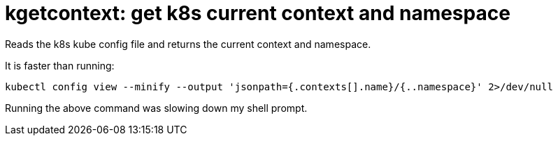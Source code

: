 = kgetcontext: get k8s current context and namespace

Reads the k8s kube config file and returns the current context and namespace.

It is faster than running:

----
kubectl config view --minify --output 'jsonpath={.contexts[].name}/{..namespace}' 2>/dev/null
----

Running the above command was slowing down my shell prompt.
